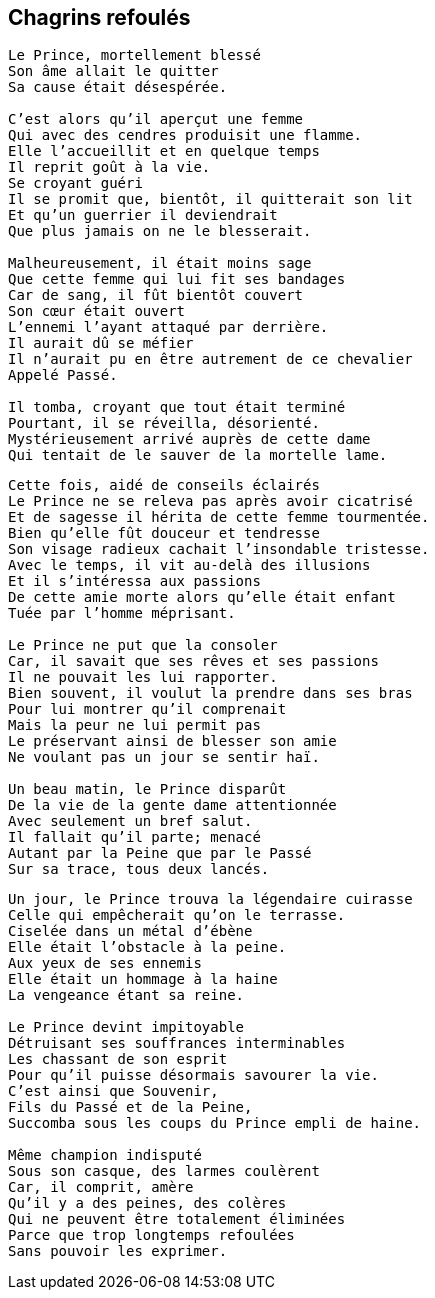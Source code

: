 == Chagrins refoulés

[verse]
____
Le Prince, mortellement blessé
Son âme allait le quitter
Sa cause était désespérée.

C'est alors qu'il aperçut une femme
Qui avec des cendres produisit une flamme.
Elle l'accueillit et en quelque temps
Il reprit goût à la vie.
Se croyant guéri
Il se promit que, bientôt, il quitterait son lit
Et qu'un guerrier il deviendrait
Que plus jamais on ne le blesserait.

Malheureusement, il était moins sage
Que cette femme qui lui fit ses bandages
Car de sang, il fût bientôt couvert
Son cœur était ouvert
L'ennemi l'ayant attaqué par derrière.
Il aurait dû se méfier
Il n'aurait pu en être autrement de ce chevalier
Appelé Passé.

Il tomba, croyant que tout était terminé
Pourtant, il se réveilla, désorienté.
Mystérieusement arrivé auprès de cette dame
Qui tentait de le sauver de la mortelle lame.
____
<<<
[verse]
____
Cette fois, aidé de conseils éclairés
Le Prince ne se releva pas après avoir cicatrisé
Et de sagesse il hérita de cette femme tourmentée.
Bien qu'elle fût douceur et tendresse
Son visage radieux cachait l'insondable tristesse.
Avec le temps, il vit au-delà des illusions
Et il s'intéressa aux passions
De cette amie morte alors qu'elle était enfant
Tuée par l'homme méprisant.

Le Prince ne put que la consoler
Car, il savait que ses rêves et ses passions
Il ne pouvait les lui rapporter.
Bien souvent, il voulut la prendre dans ses bras
Pour lui montrer qu'il comprenait
Mais la peur ne lui permit pas
Le préservant ainsi de blesser son amie
Ne voulant pas un jour se sentir haï.

Un beau matin, le Prince disparût
De la vie de la gente dame attentionnée
Avec seulement un bref salut.
Il fallait qu'il parte; menacé
Autant par la Peine que par le Passé
Sur sa trace, tous deux lancés.
____
<<<
[verse]
____
Un jour, le Prince trouva la légendaire cuirasse
Celle qui empêcherait qu'on le terrasse.
Ciselée dans un métal d'ébène
Elle était l’obstacle à la peine.
Aux yeux de ses ennemis
Elle était un hommage à la haine
La vengeance étant sa reine.

Le Prince devint impitoyable
Détruisant ses souffrances interminables
Les chassant de son esprit
Pour qu'il puisse désormais savourer la vie.
C'est ainsi que Souvenir,
Fils du Passé et de la Peine,
Succomba sous les coups du Prince empli de haine.

Même champion indisputé
Sous son casque, des larmes coulèrent
Car, il comprit, amère
Qu'il y a des peines, des colères
Qui ne peuvent être totalement éliminées
Parce que trop longtemps refoulées
Sans pouvoir les exprimer.
____
